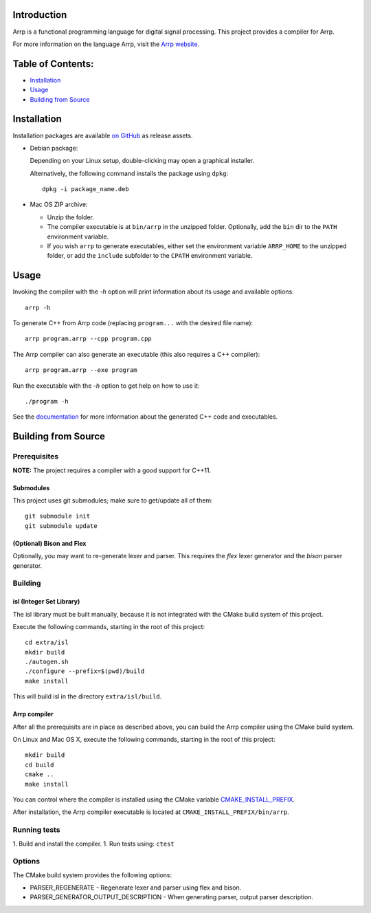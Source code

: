 Introduction
############

Arrp is a functional programming language for digital signal processing.
This project provides a compiler for Arrp.

For more information on the language Arrp, visit the `Arrp website`_.

Table of Contents:
##################

- `Installation <#installation>`_
- `Usage <#usage>`_
- `Building from Source <#building-from-source>`_

Installation
#############

Installation packages are available `on GitHub <https://github.com/jleben/arrp/releases>`_ as release assets.

- Debian package:

  Depending on your Linux setup, double-clicking may open a graphical installer.

  Alternatively, the following command installs the package using ``dpkg``::

    dpkg -i package_name.deb

- Mac OS ZIP archive:

  - Unzip the folder.
  - The compiler executable is at ``bin/arrp`` in the unzipped folder. Optionally, add the ``bin`` dir to the ``PATH`` environment variable.
  - If you wish ``arrp`` to generate executables, either set the environment variable ``ARRP_HOME`` to the unzipped folder, or add the ``include`` subfolder to the ``CPATH`` environment variable.

Usage
#####

Invoking the compiler with the `-h` option will print information about
its usage and available options::

    arrp -h

To generate C++ from Arrp code (replacing ``program...`` with the desired file name)::

    arrp program.arrp --cpp program.cpp

The Arrp compiler can also generate an executable (this also requires a C++ compiler)::

    arrp program.arrp --exe program

Run the executable with the `-h` option to get help on how to use it::

    ./program -h

See the `documentation <http://arrp-lang.info/doc>`_
for more information about the generated C++ code and executables.

.. _Arrp website: http://arrp-lang.info


Building from Source
####################

Prerequisites
=============

**NOTE:** The project requires a compiler with a good support for C++11.

Submodules
----------

This project uses git submodules; make sure to get/update all of them::

    git submodule init
    git submodule update

(Optional) Bison and Flex
-------------------------

Optionally, you may want to re-generate lexer and parser.
This requires the *flex* lexer generator and the *bison* parser generator.

Building
========

isl (Integer Set Library)
-------------------------

The isl library must be built manually, because it is not integrated with the CMake build system of this project.

Execute the following commands, starting in the root of this project::

    cd extra/isl
    mkdir build
    ./autogen.sh
    ./configure --prefix=$(pwd)/build
    make install

This will build isl in the directory ``extra/isl/build``.

Arrp compiler
-------------

After all the prerequisits are in place as described above, you can
build the Arrp compiler using the CMake build system.

On Linux and Mac OS X, execute the following commands, starting in the root of this project::

    mkdir build
    cd build
    cmake ..
    make install

You can control where the compiler is installed using the CMake variable `CMAKE_INSTALL_PREFIX <https://cmake.org/cmake/help/latest/variable/CMAKE_INSTALL_PREFIX.html>`_.

After installation, the Arrp compiler executable is located at ``CMAKE_INSTALL_PREFIX/bin/arrp``.


Running tests
=============

1. Build and install the compiler.
1. Run tests using: ``ctest``


Options
=======

The CMake build system provides the following options:

- PARSER_REGENERATE - Regenerate lexer and parser using flex and bison.
- PARSER_GENERATOR_OUTPUT_DESCRIPTION - When generating parser, output parser description.

